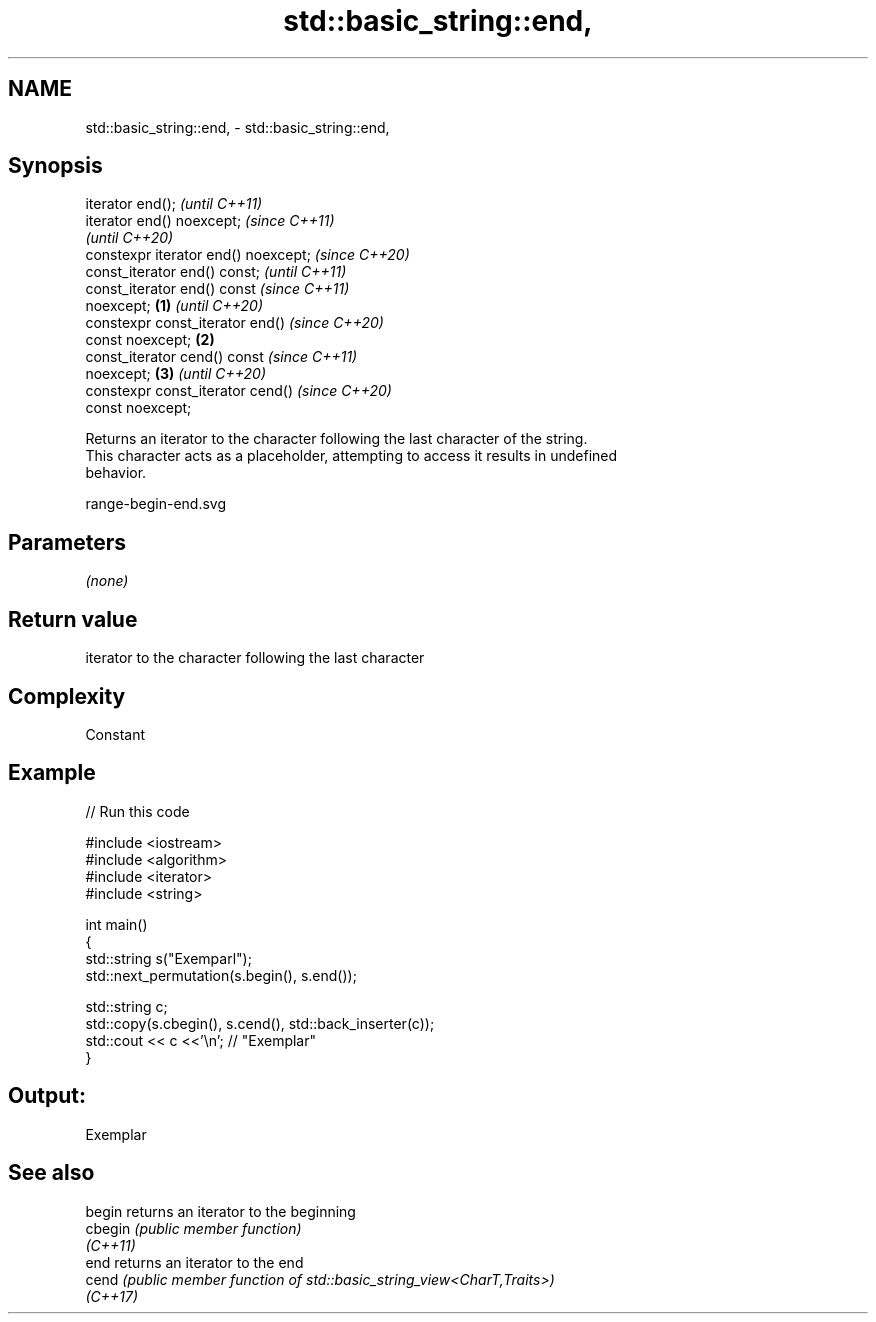 .TH std::basic_string::end, 3 "2022.07.31" "http://cppreference.com" "C++ Standard Libary"
.SH NAME
std::basic_string::end, \- std::basic_string::end,

.SH Synopsis

   iterator end();                            \fI(until C++11)\fP
   iterator end() noexcept;                   \fI(since C++11)\fP
                                              \fI(until C++20)\fP
   constexpr iterator end() noexcept;         \fI(since C++20)\fP
   const_iterator end() const;                              \fI(until C++11)\fP
   const_iterator end() const                               \fI(since C++11)\fP
   noexcept;                          \fB(1)\fP                   \fI(until C++20)\fP
   constexpr const_iterator end()                           \fI(since C++20)\fP
   const noexcept;                        \fB(2)\fP
   const_iterator cend() const                                            \fI(since C++11)\fP
   noexcept;                                  \fB(3)\fP                         \fI(until C++20)\fP
   constexpr const_iterator cend()                                        \fI(since C++20)\fP
   const noexcept;

   Returns an iterator to the character following the last character of the string.
   This character acts as a placeholder, attempting to access it results in undefined
   behavior.

   range-begin-end.svg

.SH Parameters

   \fI(none)\fP

.SH Return value

   iterator to the character following the last character

.SH Complexity

   Constant

.SH Example


// Run this code

 #include <iostream>
 #include <algorithm>
 #include <iterator>
 #include <string>

 int main()
 {
     std::string s("Exemparl");
     std::next_permutation(s.begin(), s.end());

     std::string c;
     std::copy(s.cbegin(), s.cend(), std::back_inserter(c));
     std::cout << c <<'\\n'; // "Exemplar"
 }

.SH Output:

 Exemplar

.SH See also

   begin   returns an iterator to the beginning
   cbegin  \fI(public member function)\fP
   \fI(C++11)\fP
   end     returns an iterator to the end
   cend    \fI(public member function of std::basic_string_view<CharT,Traits>)\fP
   \fI(C++17)\fP
